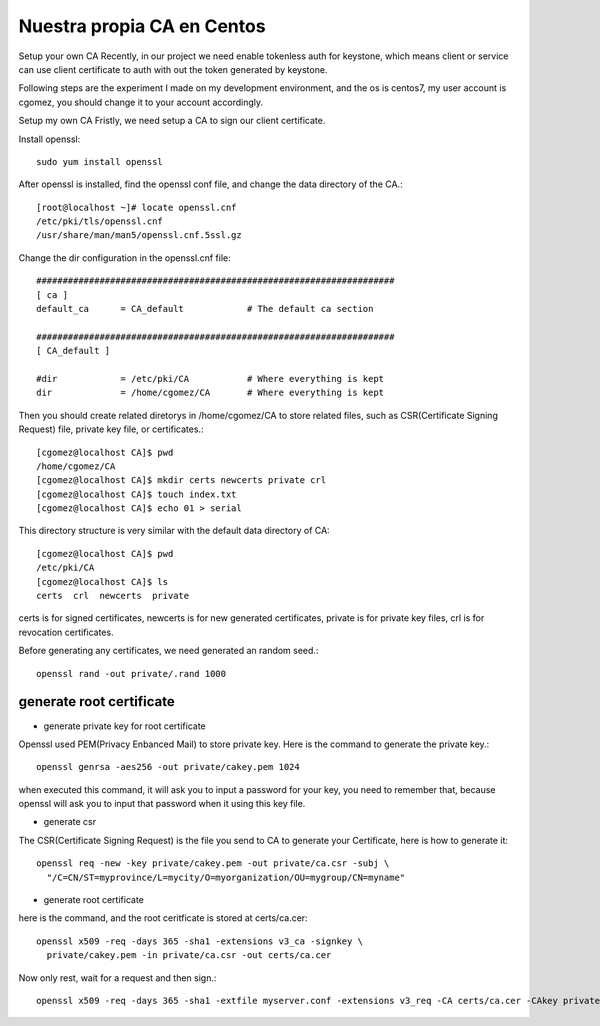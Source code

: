 Nuestra propia CA en Centos
===========================

Setup your own CA
Recently, in our project we need enable tokenless auth for keystone, which means client or service can use client certificate to auth with out the token generated by keystone.

Following steps are the experiment I made on my development environment, and the os is centos7, my user account is cgomez, you should change it to your account accordingly.

Setup my own CA
Fristly, we need setup a CA to sign our client certificate.

Install openssl::

	sudo yum install openssl

After openssl is installed, find the openssl conf file, and change the data directory of the CA.::

	[root@localhost ~]# locate openssl.cnf
	/etc/pki/tls/openssl.cnf
	/usr/share/man/man5/openssl.cnf.5ssl.gz

Change the dir configuration in the openssl.cnf file::

	####################################################################
	[ ca ]
	default_ca      = CA_default            # The default ca section

	####################################################################
	[ CA_default ]

	#dir            = /etc/pki/CA           # Where everything is kept
	dir             = /home/cgomez/CA       # Where everything is kept

Then you should create related diretorys in /home/cgomez/CA to store related files, such as CSR(Certificate Signing Request) file, private key file, or certificates.::

	[cgomez@localhost CA]$ pwd
	/home/cgomez/CA
	[cgomez@localhost CA]$ mkdir certs newcerts private crl
	[cgomez@localhost CA]$ touch index.txt
	[cgomez@localhost CA]$ echo 01 > serial

This directory structure is very similar with the default data directory of CA::

	[cgomez@localhost CA]$ pwd
	/etc/pki/CA
	[cgomez@localhost CA]$ ls
	certs  crl  newcerts  private

certs is for signed certificates, newcerts is for new generated certificates, private is for private key files, crl is for revocation certificates.

Before generating any certificates, we need generated an random seed.::

	openssl rand -out private/.rand 1000

generate root certificate
++++++++++++++++++++++++++

* generate private key for root certificate

Openssl used PEM(Privacy Enbanced Mail) to store private key. Here is the command to generate the private key.::

	openssl genrsa -aes256 -out private/cakey.pem 1024


when executed this command, it will ask you to input a password for your key, you need to remember that, because openssl will ask you to input that password when it using this key file.

* generate csr

The CSR(Certificate Signing Request) is the file you send to CA to generate your Certificate, here is how to generate it::

	openssl req -new -key private/cakey.pem -out private/ca.csr -subj \
	  "/C=CN/ST=myprovince/L=mycity/O=myorganization/OU=mygroup/CN=myname"

* generate root certificate

here is the command, and the root ceritficate is stored at certs/ca.cer::

	openssl x509 -req -days 365 -sha1 -extensions v3_ca -signkey \
	  private/cakey.pem -in private/ca.csr -out certs/ca.cer


Now only rest, wait for a request and then sign.::

	openssl x509 -req -days 365 -sha1 -extfile myserver.conf -extensions v3_req -CA certs/ca.cer -CAkey private/cakey.pem -CAserial ca.srl -CAcreateserial -in private/server.csr -out certs/server.cer




